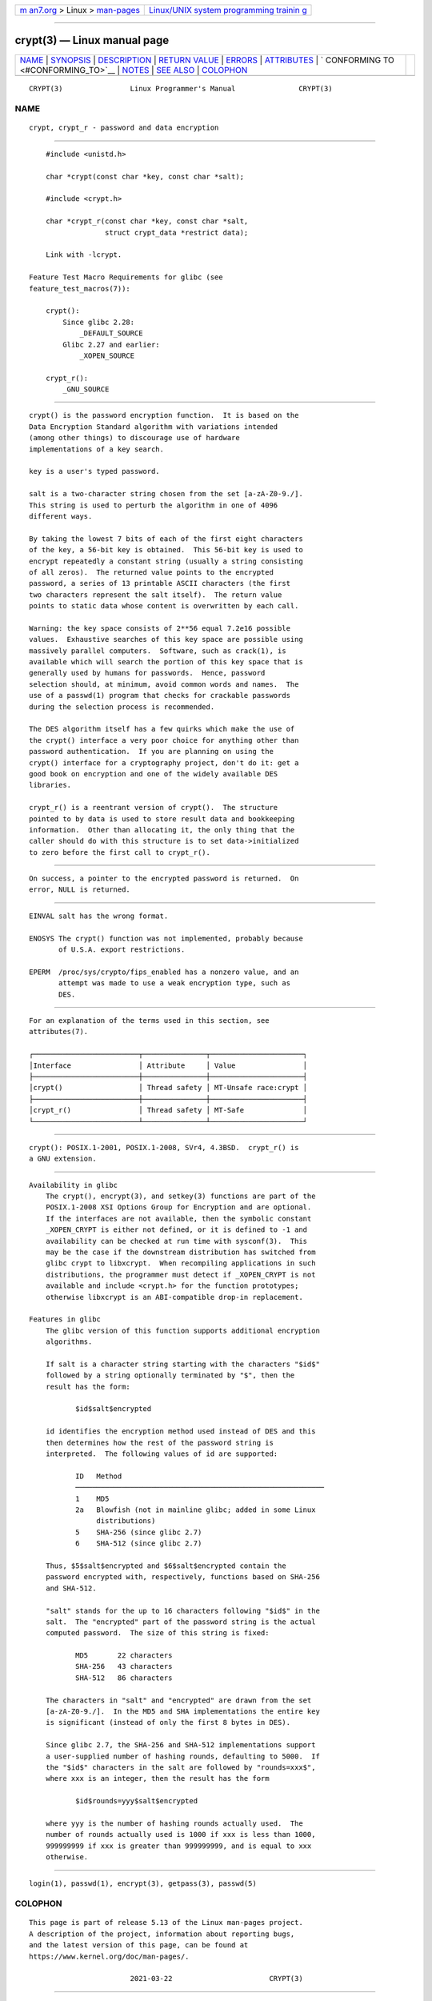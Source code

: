.. container:: page-top

.. container:: nav-bar

   +----------------------------------+----------------------------------+
   | `m                               | `Linux/UNIX system programming   |
   | an7.org <../../../index.html>`__ | trainin                          |
   | > Linux >                        | g <http://man7.org/training/>`__ |
   | `man-pages <../index.html>`__    |                                  |
   +----------------------------------+----------------------------------+

--------------

crypt(3) — Linux manual page
============================

+-----------------------------------+-----------------------------------+
| `NAME <#NAME>`__ \|               |                                   |
| `SYNOPSIS <#SYNOPSIS>`__ \|       |                                   |
| `DESCRIPTION <#DESCRIPTION>`__ \| |                                   |
| `RETURN VALUE <#RETURN_VALUE>`__  |                                   |
| \| `ERRORS <#ERRORS>`__ \|        |                                   |
| `ATTRIBUTES <#ATTRIBUTES>`__ \|   |                                   |
| `                                 |                                   |
| CONFORMING TO <#CONFORMING_TO>`__ |                                   |
| \| `NOTES <#NOTES>`__ \|          |                                   |
| `SEE ALSO <#SEE_ALSO>`__ \|       |                                   |
| `COLOPHON <#COLOPHON>`__          |                                   |
+-----------------------------------+-----------------------------------+
| .. container:: man-search-box     |                                   |
+-----------------------------------+-----------------------------------+

::

   CRYPT(3)                Linux Programmer's Manual               CRYPT(3)

NAME
-------------------------------------------------

::

          crypt, crypt_r - password and data encryption


---------------------------------------------------------

::

          #include <unistd.h>

          char *crypt(const char *key, const char *salt);

          #include <crypt.h>

          char *crypt_r(const char *key, const char *salt,
                        struct crypt_data *restrict data);

          Link with -lcrypt.

      Feature Test Macro Requirements for glibc (see
      feature_test_macros(7)):

          crypt():
              Since glibc 2.28:
                  _DEFAULT_SOURCE
              Glibc 2.27 and earlier:
                  _XOPEN_SOURCE

          crypt_r():
              _GNU_SOURCE


---------------------------------------------------------------

::

          crypt() is the password encryption function.  It is based on the
          Data Encryption Standard algorithm with variations intended
          (among other things) to discourage use of hardware
          implementations of a key search.

          key is a user's typed password.

          salt is a two-character string chosen from the set [a-zA-Z0-9./].
          This string is used to perturb the algorithm in one of 4096
          different ways.

          By taking the lowest 7 bits of each of the first eight characters
          of the key, a 56-bit key is obtained.  This 56-bit key is used to
          encrypt repeatedly a constant string (usually a string consisting
          of all zeros).  The returned value points to the encrypted
          password, a series of 13 printable ASCII characters (the first
          two characters represent the salt itself).  The return value
          points to static data whose content is overwritten by each call.

          Warning: the key space consists of 2**56 equal 7.2e16 possible
          values.  Exhaustive searches of this key space are possible using
          massively parallel computers.  Software, such as crack(1), is
          available which will search the portion of this key space that is
          generally used by humans for passwords.  Hence, password
          selection should, at minimum, avoid common words and names.  The
          use of a passwd(1) program that checks for crackable passwords
          during the selection process is recommended.

          The DES algorithm itself has a few quirks which make the use of
          the crypt() interface a very poor choice for anything other than
          password authentication.  If you are planning on using the
          crypt() interface for a cryptography project, don't do it: get a
          good book on encryption and one of the widely available DES
          libraries.

          crypt_r() is a reentrant version of crypt().  The structure
          pointed to by data is used to store result data and bookkeeping
          information.  Other than allocating it, the only thing that the
          caller should do with this structure is to set data->initialized
          to zero before the first call to crypt_r().


-----------------------------------------------------------------

::

          On success, a pointer to the encrypted password is returned.  On
          error, NULL is returned.


-----------------------------------------------------

::

          EINVAL salt has the wrong format.

          ENOSYS The crypt() function was not implemented, probably because
                 of U.S.A. export restrictions.

          EPERM  /proc/sys/crypto/fips_enabled has a nonzero value, and an
                 attempt was made to use a weak encryption type, such as
                 DES.


-------------------------------------------------------------

::

          For an explanation of the terms used in this section, see
          attributes(7).

          ┌─────────────────────────┬───────────────┬──────────────────────┐
          │Interface                │ Attribute     │ Value                │
          ├─────────────────────────┼───────────────┼──────────────────────┤
          │crypt()                  │ Thread safety │ MT-Unsafe race:crypt │
          ├─────────────────────────┼───────────────┼──────────────────────┤
          │crypt_r()                │ Thread safety │ MT-Safe              │
          └─────────────────────────┴───────────────┴──────────────────────┘


-------------------------------------------------------------------

::

          crypt(): POSIX.1-2001, POSIX.1-2008, SVr4, 4.3BSD.  crypt_r() is
          a GNU extension.


---------------------------------------------------

::

      Availability in glibc
          The crypt(), encrypt(3), and setkey(3) functions are part of the
          POSIX.1-2008 XSI Options Group for Encryption and are optional.
          If the interfaces are not available, then the symbolic constant
          _XOPEN_CRYPT is either not defined, or it is defined to -1 and
          availability can be checked at run time with sysconf(3).  This
          may be the case if the downstream distribution has switched from
          glibc crypt to libxcrypt.  When recompiling applications in such
          distributions, the programmer must detect if _XOPEN_CRYPT is not
          available and include <crypt.h> for the function prototypes;
          otherwise libxcrypt is an ABI-compatible drop-in replacement.

      Features in glibc
          The glibc version of this function supports additional encryption
          algorithms.

          If salt is a character string starting with the characters "$id$"
          followed by a string optionally terminated by "$", then the
          result has the form:

                 $id$salt$encrypted

          id identifies the encryption method used instead of DES and this
          then determines how the rest of the password string is
          interpreted.  The following values of id are supported:

                 ID   Method
                 ───────────────────────────────────────────────────────────
                 1    MD5
                 2a   Blowfish (not in mainline glibc; added in some Linux
                      distributions)
                 5    SHA-256 (since glibc 2.7)
                 6    SHA-512 (since glibc 2.7)

          Thus, $5$salt$encrypted and $6$salt$encrypted contain the
          password encrypted with, respectively, functions based on SHA-256
          and SHA-512.

          "salt" stands for the up to 16 characters following "$id$" in the
          salt.  The "encrypted" part of the password string is the actual
          computed password.  The size of this string is fixed:

                 MD5       22 characters
                 SHA-256   43 characters
                 SHA-512   86 characters

          The characters in "salt" and "encrypted" are drawn from the set
          [a-zA-Z0-9./].  In the MD5 and SHA implementations the entire key
          is significant (instead of only the first 8 bytes in DES).

          Since glibc 2.7, the SHA-256 and SHA-512 implementations support
          a user-supplied number of hashing rounds, defaulting to 5000.  If
          the "$id$" characters in the salt are followed by "rounds=xxx$",
          where xxx is an integer, then the result has the form

                 $id$rounds=yyy$salt$encrypted

          where yyy is the number of hashing rounds actually used.  The
          number of rounds actually used is 1000 if xxx is less than 1000,
          999999999 if xxx is greater than 999999999, and is equal to xxx
          otherwise.


---------------------------------------------------------

::

          login(1), passwd(1), encrypt(3), getpass(3), passwd(5)

COLOPHON
---------------------------------------------------------

::

          This page is part of release 5.13 of the Linux man-pages project.
          A description of the project, information about reporting bugs,
          and the latest version of this page, can be found at
          https://www.kernel.org/doc/man-pages/.

                                  2021-03-22                       CRYPT(3)

--------------

Pages that refer to this page:
`des_crypt(3) <../man3/des_crypt.3.html>`__, 
`encrypt(3) <../man3/encrypt.3.html>`__, 
`getpass(3) <../man3/getpass.3.html>`__, 
`key_setsecret(3) <../man3/key_setsecret.3.html>`__, 
`gshadow(5) <../man5/gshadow.5.html>`__, 
`passwd(5) <../man5/passwd.5.html>`__, 
`passwd(5@@shadow-utils) <../man5/passwd.5@@shadow-utils.html>`__, 
`shadow(5) <../man5/shadow.5.html>`__, 
`slapd.conf(5) <../man5/slapd.conf.5.html>`__, 
`slapd-config(5) <../man5/slapd-config.5.html>`__, 
`groupadd(8) <../man8/groupadd.8.html>`__, 
`groupmod(8) <../man8/groupmod.8.html>`__, 
`pam_unix(8) <../man8/pam_unix.8.html>`__, 
`pam_userdb(8) <../man8/pam_userdb.8.html>`__, 
`slappasswd(8) <../man8/slappasswd.8.html>`__, 
`useradd(8) <../man8/useradd.8.html>`__, 
`usermod(8) <../man8/usermod.8.html>`__

--------------

`Copyright and license for this manual
page <../man3/crypt.3.license.html>`__

--------------

.. container:: footer

   +-----------------------+-----------------------+-----------------------+
   | HTML rendering        |                       | |Cover of TLPI|       |
   | created 2021-08-27 by |                       |                       |
   | `Michael              |                       |                       |
   | Ker                   |                       |                       |
   | risk <https://man7.or |                       |                       |
   | g/mtk/index.html>`__, |                       |                       |
   | author of `The Linux  |                       |                       |
   | Programming           |                       |                       |
   | Interface <https:     |                       |                       |
   | //man7.org/tlpi/>`__, |                       |                       |
   | maintainer of the     |                       |                       |
   | `Linux man-pages      |                       |                       |
   | project <             |                       |                       |
   | https://www.kernel.or |                       |                       |
   | g/doc/man-pages/>`__. |                       |                       |
   |                       |                       |                       |
   | For details of        |                       |                       |
   | in-depth **Linux/UNIX |                       |                       |
   | system programming    |                       |                       |
   | training courses**    |                       |                       |
   | that I teach, look    |                       |                       |
   | `here <https://ma     |                       |                       |
   | n7.org/training/>`__. |                       |                       |
   |                       |                       |                       |
   | Hosting by `jambit    |                       |                       |
   | GmbH                  |                       |                       |
   | <https://www.jambit.c |                       |                       |
   | om/index_en.html>`__. |                       |                       |
   +-----------------------+-----------------------+-----------------------+

--------------

.. container:: statcounter

   |Web Analytics Made Easy - StatCounter|

.. |Cover of TLPI| image:: https://man7.org/tlpi/cover/TLPI-front-cover-vsmall.png
   :target: https://man7.org/tlpi/
.. |Web Analytics Made Easy - StatCounter| image:: https://c.statcounter.com/7422636/0/9b6714ff/1/
   :class: statcounter
   :target: https://statcounter.com/
